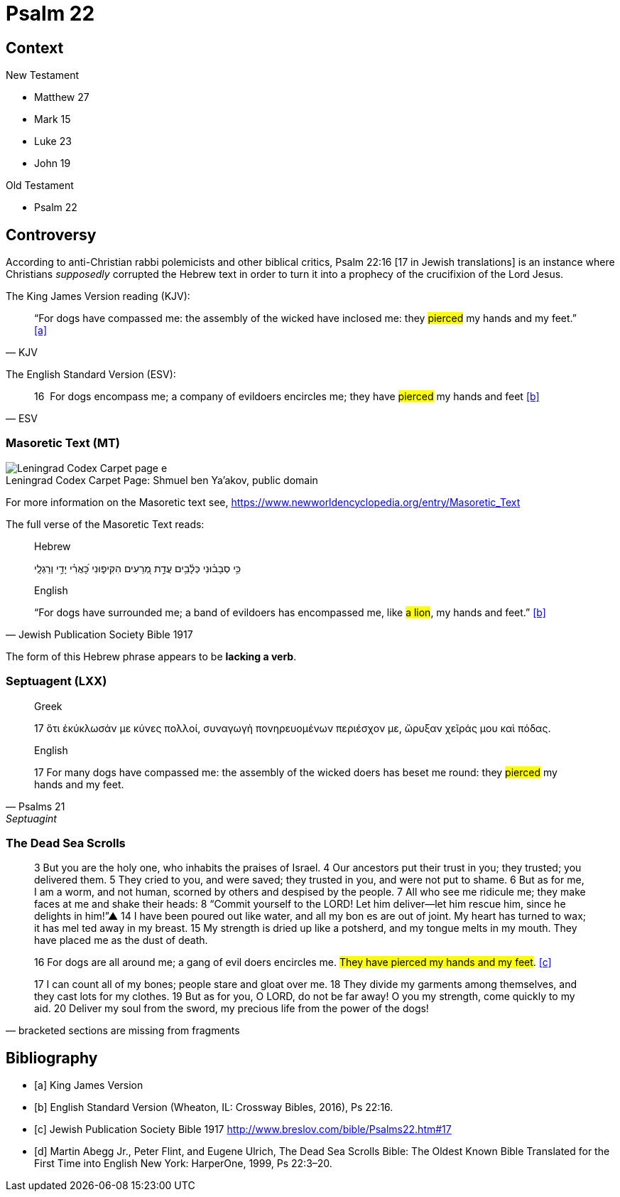 = Psalm 22



== Context

.New Testament
* Matthew 27 
* Mark 15 
* Luke 23
* John 19

.Old Testament
* Psalm 22


== Controversy

According to anti-Christian rabbi polemicists and other biblical critics, Psalm 22:16 [17 in Jewish translations] is an instance where Christians __supposedly__ corrupted the Hebrew text in order to turn it into a prophecy of the crucifixion of the Lord Jesus.

The King James Version reading (KJV):
[quote, KJV]
____
“For dogs have compassed me: the assembly of the wicked have inclosed me: they #pierced# my hands and my feet.” <<a>>
____

The English Standard Version (ESV):
[quote, ESV]
____
16  For dogs encompass me; a company of evildoers encircles me; they have #pierced# my hands and feet <<b>>
____



=== Masoretic Text (MT)

image::Leningrad_Codex_Carpet_page_e.jpg[caption="Leningrad Codex Carpet Page: ", title="Shmuel ben Ya'akov, public domain"]

For more information on the Masoretic text see, link:https://www.newworldencyclopedia.org/entry/Masoretic_Text[]

The full verse of the Masoretic Text reads: 

[quote, Jewish Publication Society Bible 1917]
____
Hebrew

כִּ֥י סְבָב֗וּנִי כְּלָ֫בִ֥ים עֲדַ֣ת מְ֭רֵעִים הִקִּיפ֑וּנִי כָּ֝אֲרִ֗י יָדַ֥י וְרַגְלָֽי


English

“For dogs have surrounded me; a band of evildoers has encompassed me, like #a lion#, my hands and feet.” <<b>>
____

The form of this Hebrew phrase appears to be **lacking a verb**.



=== Septuagent (LXX)

[quote, Psalms 21, Septuagint]
____
Greek

17 ὅτι ἐκύκλωσάν με κύνες πολλοί, συναγωγὴ πονηρευομένων περιέσχον με, ὤρυξαν χεῖράς μου καὶ πόδας.

English

17 For many dogs have compassed me: the assembly of the wicked doers has beset me round: they #pierced# my hands and my feet.
____



=== The Dead Sea Scrolls


[quote, bracketed sections are missing from fragments]
____
3 But you are the [.line-through]#holy one#, who inhabits the praises of Israel. 
4 Our ancestors put their trust in you; they trusted; you delivered them. 
5 They cried to you, and were saved; they trusted in you, and were not put to shame. 
6 But [.line-through]#as for me#, I am a worm, and not human, scorned by others and despised by the people. 
7 All who see me [.line-through]#ridicule me; they make faces at me# and shake their heads: 
8 “Commit yourself to the LORD! Let him deliver—let him rescue him, since he delights in him!”▲
14 [.line-through]#I have# been poured out  [.line-through]#like water, and all# my bon [.line-through]#es are out of joint. My heart has turned to wax; it has mel# ted away in my breast. 
15 [.line-through]#My strength is dried up like a potsherd#, and my tongue melts in [.line-through]#my mouth. They# have placed [.line-through]#me# as the dust of death.

16 [.line-through]#For# dogs are [.line-through]#all around me#; a gang of evil [.line-through]#doers# encircles me. #They have pierced my hands and my feet#. <<c>>

17 [.line-through]#I can count all of my bones; people stare and gloat over me. 
18 They divide my garments among themselves, and they cast lots for my# clothes.
19 But as for you, [.line-through]#O LORD, do not be far away! O you my strength, come quickly to my aid. 
20 Deliver my soul from the sword, my precious life from the power of the dogs!#  
____



[bibliography]
== Bibliography
* [[[a]]] King James Version
* [[[b]]] English Standard Version (Wheaton, IL: Crossway Bibles, 2016), Ps 22:16.
* [[[c]]] Jewish Publication Society Bible 1917 link:http://www.breslov.com/bible/Psalms22.htm#17[]
* [[[d]]] Martin Abegg Jr., Peter Flint, and Eugene Ulrich, The Dead Sea Scrolls Bible: The Oldest Known Bible Translated for the First Time into English New York: HarperOne, 1999, Ps 22:3–20.
